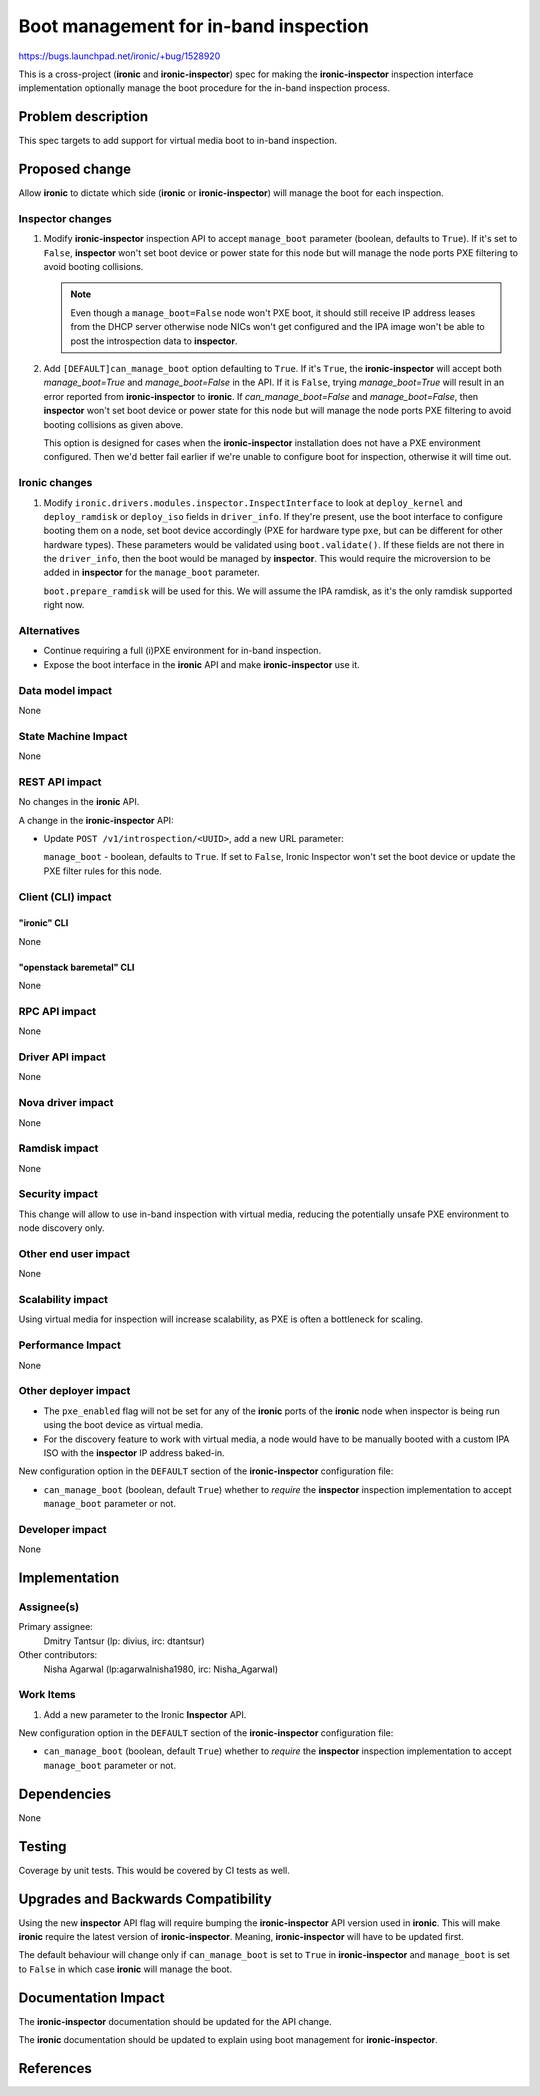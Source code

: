 ..
 This work is licensed under a Creative Commons Attribution 3.0 Unported
 License.

 http://creativecommons.org/licenses/by/3.0/legalcode

======================================
Boot management for in-band inspection
======================================

https://bugs.launchpad.net/ironic/+bug/1528920

This is a cross-project (**ironic** and **ironic-inspector**) spec for making
the **ironic-inspector** inspection interface implementation optionally manage
the boot procedure for the in-band inspection process.

Problem description
===================

This spec targets to add support for virtual media boot to in-band inspection.

Proposed change
===============

Allow **ironic** to dictate which side (**ironic** or **ironic-inspector**)
will manage the boot for each inspection.

Inspector changes
-----------------

#. Modify **ironic-inspector** inspection API to accept ``manage_boot``
   parameter (boolean, defaults to ``True``). If it's set to ``False``,
   **inspector** won't set boot device or power state
   for this node but will manage the node ports PXE filtering to avoid
   booting collisions.

   .. note:: Even though a ``manage_boot=False`` node won't
             PXE boot, it should still receive IP address
             leases from the DHCP server otherwise node NICs
             won't get configured and the IPA image won't be
             able to post the introspection data to
             **inspector**.

#. Add ``[DEFAULT]can_manage_boot`` option defaulting to
   ``True``.  If it's ``True``, the **ironic-inspector**
   will accept both `manage_boot=True` and `manage_boot=False` in the API.
   If it is ``False``, trying `manage_boot=True` will result in
   an error reported from **ironic-inspector** to **ironic**.
   If `can_manage_boot=False` and `manage_boot=False`, then **inspector**
   won't set boot device or power state for this node but will manage
   the node ports PXE filtering to avoid booting collisions as given above.

   This option is designed for cases when the **ironic-inspector**
   installation does not have a PXE environment configured. Then
   we'd better fail earlier if we're unable to configure boot for
   inspection, otherwise it will time out.

Ironic changes
--------------

#. Modify ``ironic.drivers.modules.inspector.InspectInterface`` to look at
   ``deploy_kernel`` and ``deploy_ramdisk`` or ``deploy_iso``
   fields in ``driver_info``. If they're present,
   use the boot interface to configure booting them on a node,
   set boot device accordingly (PXE for hardware type ``pxe``, but can be
   different for other hardware types).
   These parameters would be validated using ``boot.validate()``. If these
   fields are not there in the ``driver_info``, then the boot would be
   managed by **inspector**.
   This would require the microversion to be added in **inspector** for
   the ``manage_boot`` parameter.

   ``boot.prepare_ramdisk`` will be used for this. We will assume
   the IPA ramdisk, as it's the only ramdisk supported right now.

Alternatives
------------

* Continue requiring a full (i)PXE environment for in-band inspection.

* Expose the boot interface in the **ironic** API and make **ironic-inspector**
  use it.

Data model impact
-----------------

None

State Machine Impact
--------------------

None

REST API impact
---------------

No changes in the **ironic** API.

A change in the **ironic-inspector** API:

* Update ``POST /v1/introspection/<UUID>``, add a new URL parameter:

  ``manage_boot`` - boolean, defaults to ``True``. If set to ``False``,
  Ironic Inspector won't set the boot device or update the PXE filter rules
  for this node.

Client (CLI) impact
-------------------

"ironic" CLI
~~~~~~~~~~~~

None

"openstack baremetal" CLI
~~~~~~~~~~~~~~~~~~~~~~~~~

None

RPC API impact
--------------

None

Driver API impact
-----------------

None

Nova driver impact
------------------

None

Ramdisk impact
--------------

None

Security impact
---------------

This change will allow to use in-band inspection with virtual media, reducing
the potentially unsafe PXE environment to node discovery only.

Other end user impact
---------------------

None

Scalability impact
------------------

Using virtual media for inspection will increase scalability, as PXE
is often a bottleneck for scaling.

Performance Impact
------------------

None

Other deployer impact
---------------------

* The ``pxe_enabled`` flag will not be set for any of the **ironic** ports of
  the **ironic** node when inspector is being run using the boot device as
  virtual media.

* For the discovery feature to work with virtual media, a node would have
  to be manually booted with a custom IPA ISO with the **inspector** IP address
  baked-in.

New configuration option in the ``DEFAULT`` section of the **ironic-inspector**
configuration file:

* ``can_manage_boot`` (boolean, default ``True``) whether
  to *require* the **inspector** inspection implementation to accept
  ``manage_boot`` parameter or not.

Developer impact
----------------

None

Implementation
==============

Assignee(s)
-----------

Primary assignee:
  Dmitry Tantsur (lp: divius, irc: dtantsur)

Other contributors:
  Nisha Agarwal (lp:agarwalnisha1980, irc: Nisha_Agarwal)

Work Items
----------

#. Add a new parameter to the Ironic **Inspector** API.

New configuration option in the ``DEFAULT`` section of the **ironic-inspector**
configuration file:

* ``can_manage_boot`` (boolean, default ``True``) whether
  to *require* the **inspector** inspection implementation to accept
  ``manage_boot`` parameter or not.

Dependencies
============

None

Testing
=======

Coverage by unit tests. This would be covered by CI tests as well.

Upgrades and Backwards Compatibility
====================================

Using the new **inspector** API flag will require bumping the
**ironic-inspector** API version used in **ironic**. This will
make **ironic** require the latest version of **ironic-inspector**.
Meaning, **ironic-inspector** will have to be updated first.

The default behaviour will change only if ``can_manage_boot`` is
set to ``True`` in **ironic-inspector** and ``manage_boot`` is
set to ``False`` in which case **ironic** will manage the boot.

Documentation Impact
====================

The **ironic-inspector** documentation should be updated for the API change.

The **ironic** documentation should be updated to explain using boot management
for **ironic-inspector**.

References
==========

